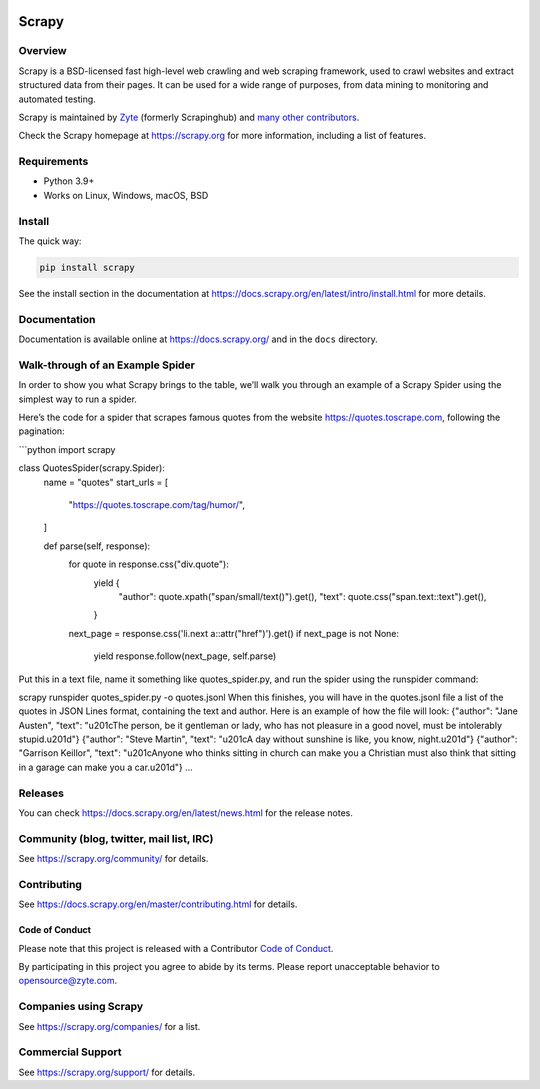 .. image:: https://scrapy.org/img/scrapylogo.png
   :target: https://scrapy.org/

======
Scrapy
======

.. image:: https://img.shields.io/pypi/v/Scrapy.svg
   :target: https://pypi.org/pypi/Scrapy
   :alt: PyPI Version

.. image:: https://img.shields.io/pypi/pyversions/Scrapy.svg
   :target: https://pypi.org/pypi/Scrapy
   :alt: Supported Python Versions

.. image:: https://github.com/scrapy/scrapy/workflows/Ubuntu/badge.svg
   :target: https://github.com/scrapy/scrapy/actions?query=workflow%3AUbuntu
   :alt: Ubuntu

.. .. image:: https://github.com/scrapy/scrapy/workflows/macOS/badge.svg
   .. :target: https://github.com/scrapy/scrapy/actions?query=workflow%3AmacOS
   .. :alt: macOS


.. image:: https://github.com/scrapy/scrapy/workflows/Windows/badge.svg
   :target: https://github.com/scrapy/scrapy/actions?query=workflow%3AWindows
   :alt: Windows

.. image:: https://img.shields.io/badge/wheel-yes-brightgreen.svg
   :target: https://pypi.org/pypi/Scrapy
   :alt: Wheel Status

.. image:: https://img.shields.io/codecov/c/github/scrapy/scrapy/master.svg
   :target: https://codecov.io/github/scrapy/scrapy?branch=master
   :alt: Coverage report

.. image:: https://anaconda.org/conda-forge/scrapy/badges/version.svg
   :target: https://anaconda.org/conda-forge/scrapy
   :alt: Conda Version


Overview
========

Scrapy is a BSD-licensed fast high-level web crawling and web scraping framework, used to
crawl websites and extract structured data from their pages. It can be used for
a wide range of purposes, from data mining to monitoring and automated testing.

Scrapy is maintained by Zyte_ (formerly Scrapinghub) and `many other
contributors`_.

.. _many other contributors: https://github.com/scrapy/scrapy/graphs/contributors
.. _Zyte: https://www.zyte.com/

Check the Scrapy homepage at https://scrapy.org for more information,
including a list of features.


Requirements
============

* Python 3.9+
* Works on Linux, Windows, macOS, BSD

Install
=======

The quick way:

.. code:: bash

    pip install scrapy

See the install section in the documentation at
https://docs.scrapy.org/en/latest/intro/install.html for more details.

Documentation
=============

Documentation is available online at https://docs.scrapy.org/ and in the ``docs``
directory.

Walk-through of an Example Spider
================================

In order to show you what Scrapy brings to the table, we’ll walk you through an example of a Scrapy Spider using the simplest way to run a spider.

Here’s the code for a spider that scrapes famous quotes from the website https://quotes.toscrape.com, following the pagination:

```python
import scrapy


class QuotesSpider(scrapy.Spider):
    name = "quotes"
    start_urls = [
        "https://quotes.toscrape.com/tag/humor/",
    ]

    def parse(self, response):
        for quote in response.css("div.quote"):
            yield {
                "author": quote.xpath("span/small/text()").get(),
                "text": quote.css("span.text::text").get(),
            }

        next_page = response.css('li.next a::attr("href")').get()
        if next_page is not None:
            yield response.follow(next_page, self.parse)
Put this in a text file, name it something like quotes_spider.py, and run the spider using the runspider command:

.. code:: bash
scrapy runspider quotes_spider.py -o quotes.jsonl
When this finishes, you will have in the quotes.jsonl file a list of the quotes in JSON Lines format, containing the text and author. Here is an example of how the file will look:
{"author": "Jane Austen", "text": "\u201cThe person, be it gentleman or lady, who has not pleasure in a good novel, must be intolerably stupid.\u201d"}
{"author": "Steve Martin", "text": "\u201cA day without sunshine is like, you know, night.\u201d"}
{"author": "Garrison Keillor", "text": "\u201cAnyone who thinks sitting in church can make you a Christian must also think that sitting in a garage can make you a car.\u201d"}
...


Releases
========

You can check https://docs.scrapy.org/en/latest/news.html for the release notes.

Community (blog, twitter, mail list, IRC)
=========================================

See https://scrapy.org/community/ for details.

Contributing
============

See https://docs.scrapy.org/en/master/contributing.html for details.

Code of Conduct
---------------

Please note that this project is released with a Contributor `Code of Conduct <https://github.com/scrapy/scrapy/blob/master/CODE_OF_CONDUCT.md>`_.

By participating in this project you agree to abide by its terms.
Please report unacceptable behavior to opensource@zyte.com.

Companies using Scrapy
======================

See https://scrapy.org/companies/ for a list.

Commercial Support
==================

See https://scrapy.org/support/ for details.
